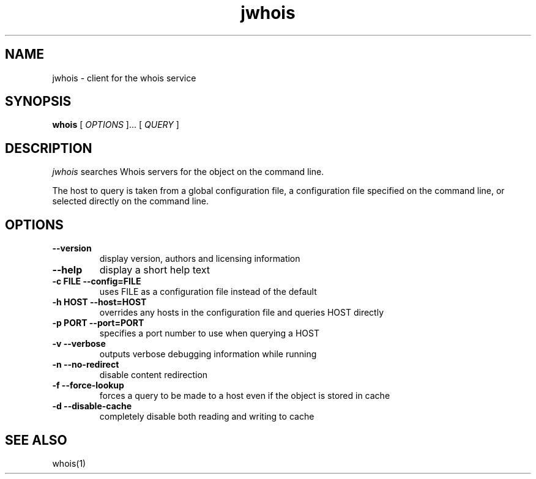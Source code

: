 .PU
.TH jwhois 1 local
.SH NAME
jwhois \- client for the whois service
.SH SYNOPSIS
.ll +8
.B whois
.RB
[
.I "OPTIONS"
]...
[
.I "QUERY"
]
.ll -8
.SH DESCRIPTION
.I jwhois
searches Whois servers for the object on the command line.

The host to query is taken from a global configuration file,
a configuration file specified on the command line, or selected
directly on the command line.

.SH OPTIONS
.TP
.B \--version
display version, authors and licensing information
.TP
.B \--help
display a short help text
.TP
.B \-c FILE --config=FILE
uses FILE as a configuration file instead of the default
.TP
.B \-h HOST --host=HOST
overrides any hosts in the configuration file and queries HOST directly
.TP
.B \-p PORT --port=PORT
specifies a port number to use when querying a HOST
.TP
.B \-v --verbose
outputs verbose debugging information while running
.TP
.B \-n --no-redirect
disable content redirection
.TP
.B \-f --force-lookup
forces a query to be made to a host even if the object is stored in cache
.TP
.B \-d --disable-cache
completely disable both reading and writing to cache
.ll -8
.SH "SEE ALSO"
whois(1)
